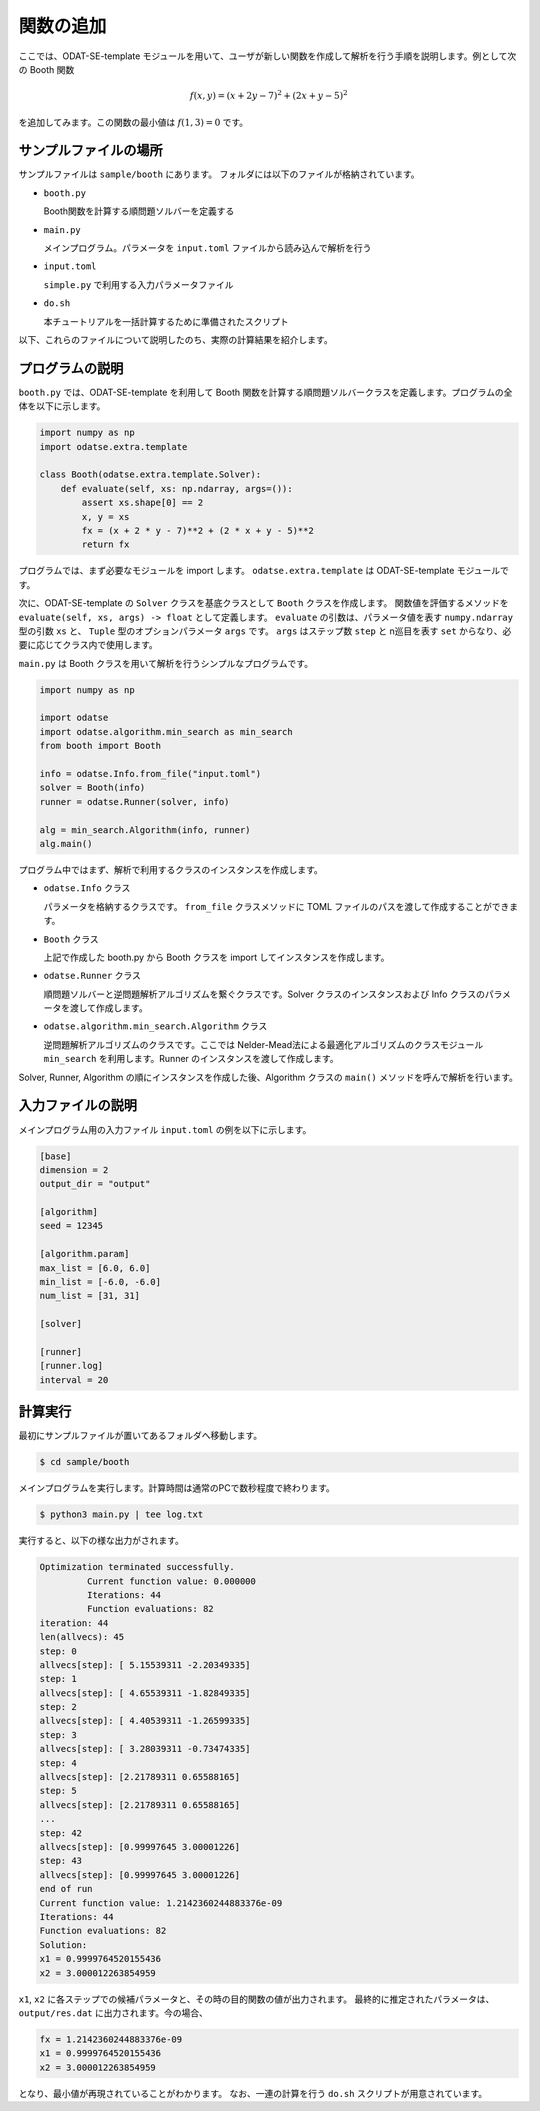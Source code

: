 関数の追加
================================

ここでは、ODAT-SE-template モジュールを用いて、ユーザが新しい関数を作成して解析を行う手順を説明します。例として次の Booth 関数

.. math::

   f(x,y) = (x + 2 y - 7) ^2 + (2 x + y - 5) ^2

を追加してみます。この関数の最小値は :math:`f(1,3) = 0` です。


サンプルファイルの場所
~~~~~~~~~~~~~~~~~~~~~~~~~~~~~~~~
サンプルファイルは ``sample/booth`` にあります。
フォルダには以下のファイルが格納されています。

- ``booth.py``

  Booth関数を計算する順問題ソルバーを定義する

- ``main.py``

  メインプログラム。パラメータを ``input.toml`` ファイルから読み込んで解析を行う

- ``input.toml``

  ``simple.py`` で利用する入力パラメータファイル

- ``do.sh``

  本チュートリアルを一括計算するために準備されたスクリプト

以下、これらのファイルについて説明したのち、実際の計算結果を紹介します。

  
プログラムの説明
~~~~~~~~~~~~~~~~~~~~~~~~~~~~~~~~
``booth.py`` では、ODAT-SE-template を利用して Booth 関数を計算する順問題ソルバークラスを定義します。プログラムの全体を以下に示します。

.. code-block:: python

    import numpy as np
    import odatse.extra.template

    class Booth(odatse.extra.template.Solver):
        def evaluate(self, xs: np.ndarray, args=()):
            assert xs.shape[0] == 2
            x, y = xs
            fx = (x + 2 * y - 7)**2 + (2 * x + y - 5)**2
            return fx

プログラムでは、まず必要なモジュールを import します。
``odatse.extra.template`` は ODAT-SE-template モジュールです。

次に、ODAT-SE-template の ``Solver`` クラスを基底クラスとして ``Booth`` クラスを作成します。
関数値を評価するメソッドを ``evaluate(self, xs, args) -> float`` として定義します。
``evaluate`` の引数は、パラメータ値を表す ``numpy.ndarray`` 型の引数 ``xs`` と、 ``Tuple`` 型のオプションパラメータ ``args`` です。
``args`` はステップ数 ``step`` と n巡目を表す ``set`` からなり、必要に応じてクラス内で使用します。


``main.py`` は Booth クラスを用いて解析を行うシンプルなプログラムです。

.. code-block:: python

    import numpy as np

    import odatse
    import odatse.algorithm.min_search as min_search
    from booth import Booth

    info = odatse.Info.from_file("input.toml")
    solver = Booth(info)
    runner = odatse.Runner(solver, info)

    alg = min_search.Algorithm(info, runner)
    alg.main()

プログラム中ではまず、解析で利用するクラスのインスタンスを作成します。

- ``odatse.Info`` クラス

  パラメータを格納するクラスです。 ``from_file`` クラスメソッドに TOML ファイルのパスを渡して作成することができます。

- ``Booth`` クラス

  上記で作成した booth.py から Booth クラスを import してインスタンスを作成します。

- ``odatse.Runner`` クラス

  順問題ソルバーと逆問題解析アルゴリズムを繋ぐクラスです。Solver クラスのインスタンスおよび Info クラスのパラメータを渡して作成します。

- ``odatse.algorithm.min_search.Algorithm`` クラス

  逆問題解析アルゴリズムのクラスです。ここでは Nelder-Mead法による最適化アルゴリズムのクラスモジュール ``min_search`` を利用します。Runner のインスタンスを渡して作成します。

Solver, Runner, Algorithm の順にインスタンスを作成した後、Algorithm クラスの ``main()`` メソッドを呼んで解析を行います。

入力ファイルの説明
~~~~~~~~~~~~~~~~~~~~~~~~~~~~~~~~

メインプログラム用の入力ファイル ``input.toml`` の例を以下に示します。

.. code-block:: toml

    [base]
    dimension = 2
    output_dir = "output"

    [algorithm]
    seed = 12345

    [algorithm.param]
    max_list = [6.0, 6.0]
    min_list = [-6.0, -6.0]
    num_list = [31, 31]

    [solver]

    [runner]
    [runner.log]
    interval = 20


計算実行
~~~~~~~~~~~~

最初にサンプルファイルが置いてあるフォルダへ移動します。

.. code-block::

    $ cd sample/booth

メインプログラムを実行します。計算時間は通常のPCで数秒程度で終わります。

.. code-block::

    $ python3 main.py | tee log.txt

実行すると、以下の様な出力がされます。

.. code-block::

    Optimization terminated successfully.
             Current function value: 0.000000
             Iterations: 44
             Function evaluations: 82
    iteration: 44
    len(allvecs): 45
    step: 0
    allvecs[step]: [ 5.15539311 -2.20349335]
    step: 1
    allvecs[step]: [ 4.65539311 -1.82849335]
    step: 2
    allvecs[step]: [ 4.40539311 -1.26599335]
    step: 3
    allvecs[step]: [ 3.28039311 -0.73474335]
    step: 4
    allvecs[step]: [2.21789311 0.65588165]
    step: 5
    allvecs[step]: [2.21789311 0.65588165]
    ...
    step: 42
    allvecs[step]: [0.99997645 3.00001226]
    step: 43
    allvecs[step]: [0.99997645 3.00001226]
    end of run
    Current function value: 1.2142360244883376e-09
    Iterations: 44
    Function evaluations: 82
    Solution:
    x1 = 0.9999764520155436
    x2 = 3.000012263854959


``x1``, ``x2`` に各ステップでの候補パラメータと、その時の目的関数の値が出力されます。
最終的に推定されたパラメータは、 ``output/res.dat`` に出力されます。今の場合、

.. code-block::

    fx = 1.2142360244883376e-09
    x1 = 0.9999764520155436
    x2 = 3.000012263854959

となり、最小値が再現されていることがわかります。
なお、一連の計算を行う ``do.sh`` スクリプトが用意されています。
